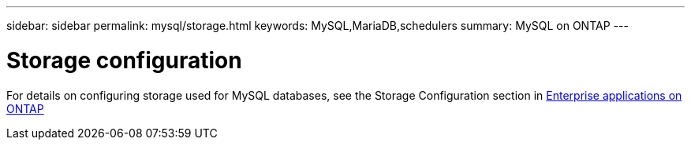 ---
sidebar: sidebar
permalink: mysql/storage.html
keywords: MySQL,MariaDB,schedulers
summary: MySQL on ONTAP
---

= Storage configuration

[.lead]
For details on configuring storage used for MySQL databases, see the Storage Configuration section in link:../common/overview.html[Enterprise applications on ONTAP]